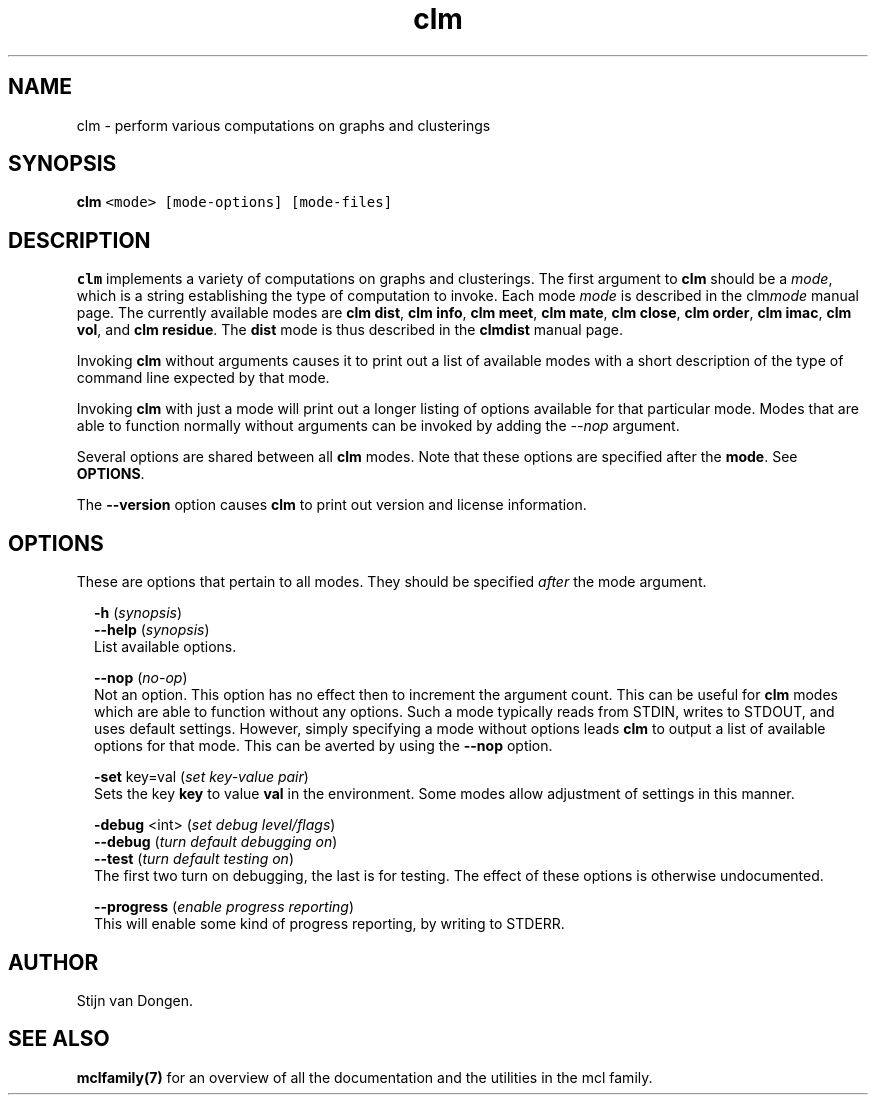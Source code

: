 .\" Copyright (c) 2009 Stijn van Dongen
.TH "clm" 1 "4 Nov 2009" "clm 1\&.008, 09-308" "USER COMMANDS "
.po 2m
.de ZI
.\" Zoem Indent/Itemize macro I.
.br
'in +\\$1
.nr xa 0
.nr xa -\\$1
.nr xb \\$1
.nr xb -\\w'\\$2'
\h'|\\n(xau'\\$2\h'\\n(xbu'\\
..
.de ZJ
.br
.\" Zoem Indent/Itemize macro II.
'in +\\$1
'in +\\$2
.nr xa 0
.nr xa -\\$2
.nr xa -\\w'\\$3'
.nr xb \\$2
\h'|\\n(xau'\\$3\h'\\n(xbu'\\
..
.if n .ll -2m
.am SH
.ie n .in 4m
.el .in 8m
..
.SH NAME
clm \- perform various computations on graphs and clusterings
.SH SYNOPSIS

.di ZV
.in 0
.nf \fC
   \fBclm\fP <mode> [mode-options] [mode-files]
.fi \fR
.in
.di
.ne \n(dnu
.nf \fC
.ZV
.fi \fR

.SH DESCRIPTION

\fBclm\fP implements a variety of computations on graphs and clusterings\&. The
first argument to \fBclm\fP should be a \fImode\fP, which is a string establishing
the type of computation to invoke\&. Each mode \fImode\fP is described in the
clm\fImode\fP manual page\&. The currently available modes are
\fBclm dist\fP,
\fBclm info\fP,
\fBclm meet\fP,
\fBclm mate\fP,
\fBclm close\fP,
\fBclm order\fP,
\fBclm imac\fP,
\fBclm vol\fP, and
\fBclm residue\fP\&.
The \fBdist\fP mode is thus described in the
\fBclmdist\fP manual page\&.

Invoking \fBclm\fP without arguments causes it to print out a list
of available modes with a short description of the type of
command line expected by that mode\&.

Invoking \fBclm\fP with just a mode will print out a longer listing
of options available for that particular mode\&.
Modes that are able to function normally without arguments
can be invoked by adding the \fI--nop\fP argument\&.

Several options are shared between all \fBclm\fP modes\&. Note that
these options are specified after the \fBmode\fP\&. See \fBOPTIONS\fP\&.

The \fB--version\fP option causes \fBclm\fP to print out version
and license information\&.
.SH OPTIONS

These are options that pertain to all modes\&. They should be specified
\fIafter\fP the mode argument\&.

.ZI 2m "\fB-h\fP (\fIsynopsis\fP)"
\&
'in -2m
.ZI 2m "\fB--help\fP (\fIsynopsis\fP)"
\&
'in -2m
'in +2m
\&
.br
List available options\&.
.in -2m

.ZI 2m "\fB--nop\fP (\fIno-op\fP)"
\&
.br
Not an option\&. This option has no effect then to increment
the argument count\&. This can be useful for \fBclm\fP modes which are able to
function without any options\&. Such a mode typically reads from STDIN, writes
to STDOUT, and uses default settings\&. However, simply specifying a mode
without options leads \fBclm\fP to output a list of available options for that
mode\&. This can be averted by using the \fB--nop\fP option\&.
.in -2m

.ZI 2m "\fB-set\fP key=val (\fIset key-value pair\fP)"
\&
.br
Sets the key\ \&\fBkey\fP to value\ \&\fBval\fP in the environment\&.
Some modes allow adjustment of settings in this manner\&.
.in -2m

.ZI 2m "\fB-debug\fP <int> (\fIset debug level/flags\fP)"
\&
'in -2m
.ZI 2m "\fB--debug\fP (\fIturn default debugging on\fP)"
\&
'in -2m
.ZI 2m "\fB--test\fP (\fIturn default testing on\fP)"
\&
'in -2m
'in +2m
\&
.br
The first two turn on debugging, the last is for testing\&. The effect of
these options is otherwise undocumented\&.
.in -2m

.ZI 2m "\fB--progress\fP (\fIenable progress reporting\fP)"
\&
.br
This will enable some kind of progress reporting, by
writing to STDERR\&.
.in -2m
.SH AUTHOR

Stijn van Dongen\&.
.SH SEE ALSO

\fBmclfamily(7)\fP for an overview of all the documentation
and the utilities in the mcl family\&.
